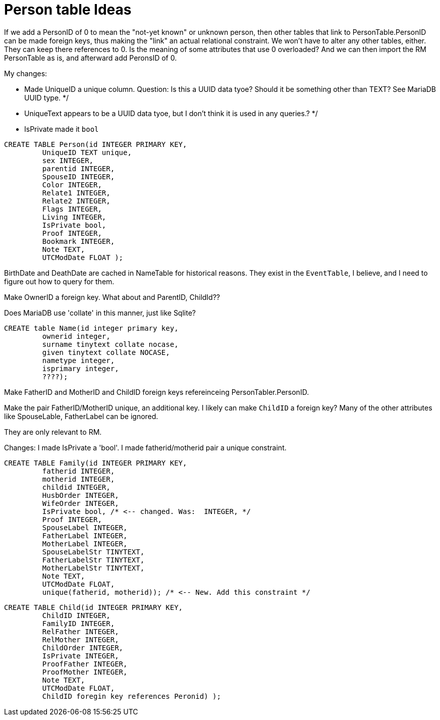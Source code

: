 = Person table Ideas

If we add a PersonID of 0 to mean the "not-yet known" or unknown person, then other tables that link to PersonTable.PersonID can be
made foreign keys, thus making the "link" an actual relational constraint. We won't have to alter any other tables, either. They can
keep there references to 0. Is the meaning of some attributes that use 0 overloaded? And we can then import the RM PersonTable as is,
and afterward add PeronsID of 0.

My changes:

- Made UniqueID a unique column. Question: Is this a UUID data tyoe? Should it be something other than TEXT?  See MariaDB UUID type. */
- UniqueText appears to be a UUID data tyoe, but I don't think it is used in any queries.? */
- IsPrivate made it `bool`

[source,sql]
----
CREATE TABLE Person(id INTEGER PRIMARY KEY,
	 UniqueID TEXT unique, 
	 sex INTEGER,
	 parentid INTEGER,
	 SpouseID INTEGER,
	 Color INTEGER,
	 Relate1 INTEGER,
	 Relate2 INTEGER,
	 Flags INTEGER,
	 Living INTEGER,
	 IsPrivate bool, 
	 Proof INTEGER,
	 Bookmark INTEGER,
	 Note TEXT,
	 UTCModDate FLOAT );
----


BirthDate and DeathDate are cached in NameTable for historical reasons. They exist in the
`EventTable`, I believe, and I need to figure out how to query for them. 

Make OwnerID a foreign key. What about and ParentID, ChildId??

Does MariaDB use 'collate' in this manner, just like Sqlite?

[source,sql]
----
CREATE table Name(id integer primary key,
	 ownerid integer,
	 surname tinytext collate nocase, 
	 given tinytext collate NOCASE,
	 nametype integer,
	 isprimary integer,
	 ????); 
----

Make FatherID and MotherID and ChildID foreign keys refereinceing PersonTabler.PersonID. 

Make the pair FatherID/MotherID unique, an additional key. I likely can make `ChildID`
a foreign key? Many of the other attributes like SpouseLable, FatherLabel can be ignored.

They are only relevant to RM.

Changes: I made IsPrivate a 'bool'. I made fatherid/motherid pair a unique constraint. 

[source,sql]
----
CREATE TABLE Family(id INTEGER PRIMARY KEY,
	 fatherid INTEGER,
	 motherid INTEGER,
	 childid INTEGER,
	 HusbOrder INTEGER,
	 WifeOrder INTEGER,
	 IsPrivate bool, /* <-- changed. Was:  INTEGER, */
	 Proof INTEGER,
	 SpouseLabel INTEGER,
	 FatherLabel INTEGER,
	 MotherLabel INTEGER,
	 SpouseLabelStr TINYTEXT,
	 FatherLabelStr TINYTEXT,
	 MotherLabelStr TINYTEXT,
	 Note TEXT, 
	 UTCModDate FLOAT,
         unique(fatherid, motherid)); /* <-- New. Add this constraint */
----

[source,sql]
----
CREATE TABLE Child(id INTEGER PRIMARY KEY,
	 ChildID INTEGER,
	 FamilyID INTEGER,
	 RelFather INTEGER,
	 RelMother INTEGER,
	 ChildOrder INTEGER,
	 IsPrivate INTEGER,
	 ProofFather INTEGER,
	 ProofMother INTEGER,
	 Note TEXT,
	 UTCModDate FLOAT,
         ChildID foregin key references Peronid) );
----
